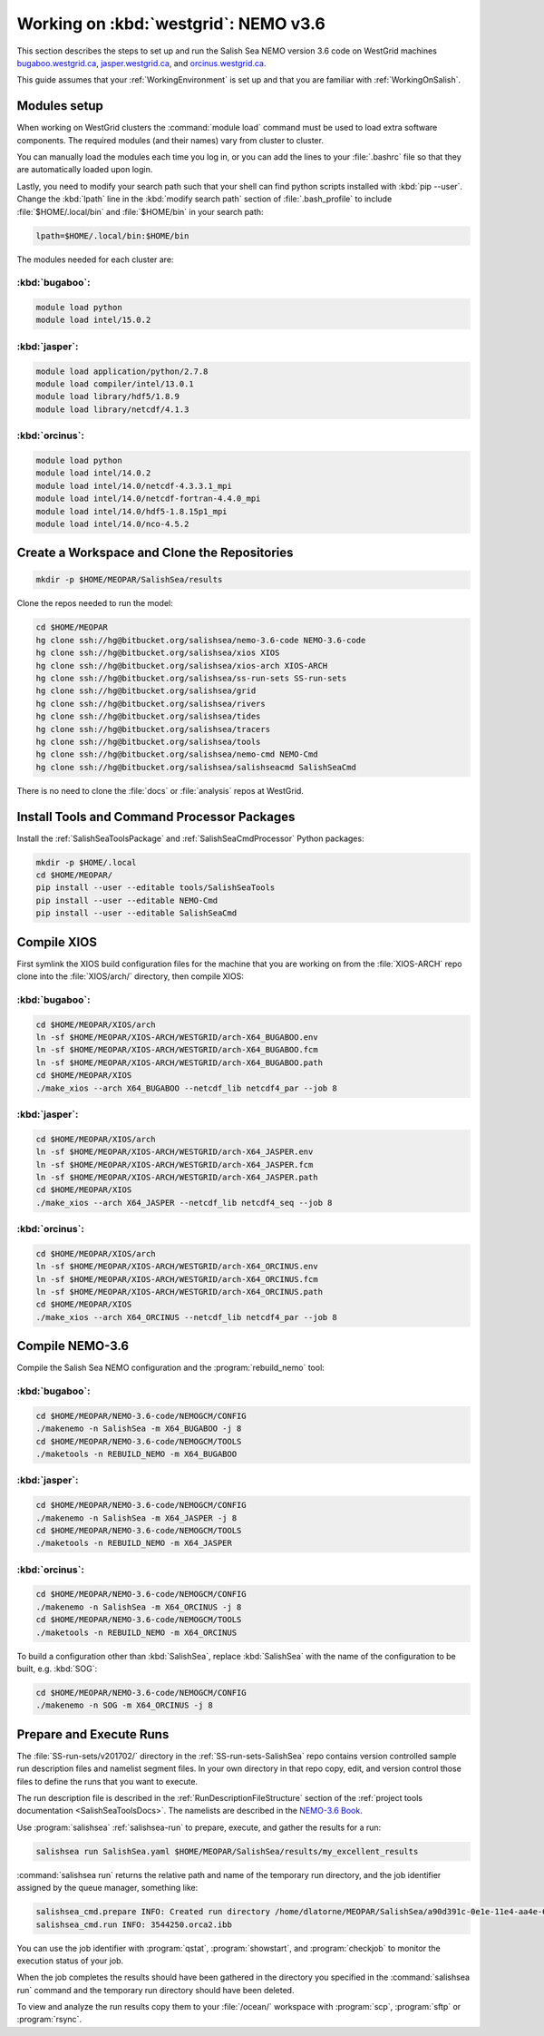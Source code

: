 .. _WorkingOnWestGrid:

*************************************
Working on :kbd:`westgrid`: NEMO v3.6
*************************************

This section describes the steps to set up and run the Salish Sea NEMO version 3.6 code on WestGrid machines `bugaboo.westgrid.ca`_,
`jasper.westgrid.ca`_,
and `orcinus.westgrid.ca`_.

This guide assumes that your :ref:`WorkingEnvironment` is set up and that you are familiar with :ref:`WorkingOnSalish`.

.. _bugaboo.westgrid.ca: https://www.westgrid.ca/support/systems/bugaboo
.. _jasper.westgrid.ca: https://www.westgrid.ca/support/systems/jasper
.. _orcinus.westgrid.ca: https://www.westgrid.ca/support/systems/orcinus


Modules setup
=============

When working on WestGrid clusters the :command:`module load` command must be used to load extra software components.
The required modules (and their names) vary from cluster to cluster.

You can manually load the modules each time you log in,
or you can add the lines to your :file:`.bashrc` file so that they are automatically loaded upon login.

Lastly, you need to modify your search path such that your shell can find python scripts installed with :kbd:`pip --user`.
Change the :kbd:`lpath` line in the :kbd:`modify search path` section of :file:`.bash_profile` to include :file:`$HOME/.local/bin` and :file:`$HOME/bin` in your search path:

.. code-block:: bash

    lpath=$HOME/.local/bin:$HOME/bin

The modules needed for each cluster are:

:kbd:`bugaboo`:
---------------

.. code-block:: bash

    module load python
    module load intel/15.0.2

:kbd:`jasper`:
--------------

.. code-block:: bash

    module load application/python/2.7.8
    module load compiler/intel/13.0.1
    module load library/hdf5/1.8.9
    module load library/netcdf/4.1.3

:kbd:`orcinus`:
---------------

.. code-block:: bash

    module load python
    module load intel/14.0.2
    module load intel/14.0/netcdf-4.3.3.1_mpi
    module load intel/14.0/netcdf-fortran-4.4.0_mpi
    module load intel/14.0/hdf5-1.8.15p1_mpi
    module load intel/14.0/nco-4.5.2


Create a Workspace and Clone the Repositories
=============================================

.. code-block:: bash

    mkdir -p $HOME/MEOPAR/SalishSea/results

Clone the repos needed to run the model:

.. code-block:: bash

    cd $HOME/MEOPAR
    hg clone ssh://hg@bitbucket.org/salishsea/nemo-3.6-code NEMO-3.6-code
    hg clone ssh://hg@bitbucket.org/salishsea/xios XIOS
    hg clone ssh://hg@bitbucket.org/salishsea/xios-arch XIOS-ARCH
    hg clone ssh://hg@bitbucket.org/salishsea/ss-run-sets SS-run-sets
    hg clone ssh://hg@bitbucket.org/salishsea/grid
    hg clone ssh://hg@bitbucket.org/salishsea/rivers
    hg clone ssh://hg@bitbucket.org/salishsea/tides
    hg clone ssh://hg@bitbucket.org/salishsea/tracers
    hg clone ssh://hg@bitbucket.org/salishsea/tools
    hg clone ssh://hg@bitbucket.org/salishsea/nemo-cmd NEMO-Cmd
    hg clone ssh://hg@bitbucket.org/salishsea/salishseacmd SalishSeaCmd

There is no need to clone the :file:`docs` or :file:`analysis` repos at WestGrid.


Install Tools and Command Processor Packages
============================================

Install the :ref:`SalishSeaToolsPackage` and :ref:`SalishSeaCmdProcessor` Python packages:

.. code-block:: bash

    mkdir -p $HOME/.local
    cd $HOME/MEOPAR/
    pip install --user --editable tools/SalishSeaTools
    pip install --user --editable NEMO-Cmd
    pip install --user --editable SalishSeaCmd


.. _CompileXIOS-westgrid:

Compile XIOS
============

First symlink the XIOS build configuration files for the machine that you are working on from the :file:`XIOS-ARCH` repo clone into the :file:`XIOS/arch/` directory, then compile XIOS:


:kbd:`bugaboo`:
---------------

.. code-block:: bash

    cd $HOME/MEOPAR/XIOS/arch
    ln -sf $HOME/MEOPAR/XIOS-ARCH/WESTGRID/arch-X64_BUGABOO.env
    ln -sf $HOME/MEOPAR/XIOS-ARCH/WESTGRID/arch-X64_BUGABOO.fcm
    ln -sf $HOME/MEOPAR/XIOS-ARCH/WESTGRID/arch-X64_BUGABOO.path
    cd $HOME/MEOPAR/XIOS
    ./make_xios --arch X64_BUGABOO --netcdf_lib netcdf4_par --job 8


:kbd:`jasper`:
--------------

.. code-block:: bash

    cd $HOME/MEOPAR/XIOS/arch
    ln -sf $HOME/MEOPAR/XIOS-ARCH/WESTGRID/arch-X64_JASPER.env
    ln -sf $HOME/MEOPAR/XIOS-ARCH/WESTGRID/arch-X64_JASPER.fcm
    ln -sf $HOME/MEOPAR/XIOS-ARCH/WESTGRID/arch-X64_JASPER.path
    cd $HOME/MEOPAR/XIOS
    ./make_xios --arch X64_JASPER --netcdf_lib netcdf4_seq --job 8


:kbd:`orcinus`:
---------------

.. code-block:: bash

    cd $HOME/MEOPAR/XIOS/arch
    ln -sf $HOME/MEOPAR/XIOS-ARCH/WESTGRID/arch-X64_ORCINUS.env
    ln -sf $HOME/MEOPAR/XIOS-ARCH/WESTGRID/arch-X64_ORCINUS.fcm
    ln -sf $HOME/MEOPAR/XIOS-ARCH/WESTGRID/arch-X64_ORCINUS.path
    cd $HOME/MEOPAR/XIOS
    ./make_xios --arch X64_ORCINUS --netcdf_lib netcdf4_par --job 8


Compile NEMO-3.6
================

Compile the Salish Sea NEMO configuration and the :program:`rebuild_nemo` tool:


:kbd:`bugaboo`:
---------------

.. code-block:: bash

    cd $HOME/MEOPAR/NEMO-3.6-code/NEMOGCM/CONFIG
    ./makenemo -n SalishSea -m X64_BUGABOO -j 8
    cd $HOME/MEOPAR/NEMO-3.6-code/NEMOGCM/TOOLS
    ./maketools -n REBUILD_NEMO -m X64_BUGABOO


:kbd:`jasper`:
--------------

.. code-block:: bash

    cd $HOME/MEOPAR/NEMO-3.6-code/NEMOGCM/CONFIG
    ./makenemo -n SalishSea -m X64_JASPER -j 8
    cd $HOME/MEOPAR/NEMO-3.6-code/NEMOGCM/TOOLS
    ./maketools -n REBUILD_NEMO -m X64_JASPER


:kbd:`orcinus`:
---------------

.. code-block:: bash

    cd $HOME/MEOPAR/NEMO-3.6-code/NEMOGCM/CONFIG
    ./makenemo -n SalishSea -m X64_ORCINUS -j 8
    cd $HOME/MEOPAR/NEMO-3.6-code/NEMOGCM/TOOLS
    ./maketools -n REBUILD_NEMO -m X64_ORCINUS

To build a configuration other than :kbd:`SalishSea`, replace :kbd:`SalishSea` with the name of the configuration to be built, e.g. :kbd:`SOG`:

.. code-block:: bash

    cd $HOME/MEOPAR/NEMO-3.6-code/NEMOGCM/CONFIG
    ./makenemo -n SOG -m X64_ORCINUS -j 8


Prepare and Execute Runs
========================

The :file:`SS-run-sets/v201702/` directory in the :ref:`SS-run-sets-SalishSea` repo contains version controlled sample run description files and namelist segment files.
In your own directory in that repo copy, edit,
and version control those files to define the runs that you want to execute.

The run description file is described in the :ref:`RunDescriptionFileStructure` section of the :ref:`project tools documentation <SalishSeaToolsDocs>`.
The namelists are described in the `NEMO-3.6 Book`_.

.. _NEMO-3.6 Book: https://www.nemo-ocean.eu/wp-content/uploads/NEMO_book.pdf

Use :program:`salishsea` :ref:`salishsea-run` to prepare,
execute,
and gather the results for a run:

.. code-block:: bash

    salishsea run SalishSea.yaml $HOME/MEOPAR/SalishSea/results/my_excellent_results

:command:`salishsea run` returns the relative path and name of the temporary run directory,
and the job identifier assigned by the queue manager,
something like:

.. code-block:: bash

    salishsea_cmd.prepare INFO: Created run directory /home/dlatorne/MEOPAR/SalishSea/a90d391c-0e1e-11e4-aa4e-6431504adba6
    salishsea_cmd.run INFO: 3544250.orca2.ibb

You can use the job identifier with :program:`qstat`,
:program:`showstart`,
and :program:`checkjob` to monitor the execution status of your job.

When the job completes the results should have been gathered in the directory you specified in the :command:`salishsea run` command and the temporary run directory should have been deleted.

To view and analyze the run results copy them to your :file:`/ocean/` workspace with :program:`scp`, :program:`sftp` or :program:`rsync`.
